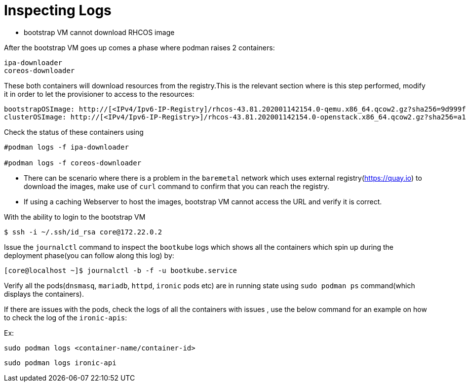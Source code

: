 [id="ipi-install-troubleshooting-bootstrap-vm-inspecting-logs"]
= Inspecting Logs

* bootstrap VM cannot download RHCOS image

After the bootstrap VM goes up comes a phase where podman raises 2
containers:

....
ipa-downloader
coreos-downloader
....

These both containers will download resources from the registry.This is
the relevant section where is this step performed, modify it in order to
let the provisioner to access to the resources:

[source,yaml]
----
bootstrapOSImage: http://[<IPv4/Ipv6-IP-Registry]/rhcos-43.81.202001142154.0-qemu.x86_64.qcow2.gz?sha256=9d999f55ff1d44f7ed7c106508e5deecd04dc3c06095d34d36bf1cd127837e0c
clusterOSImage: http://[<IPv4/Ipv6-IP-Registry>]/rhcos-43.81.202001142154.0-openstack.x86_64.qcow2.gz?sha256=a1bda656fa0892f7b936fdc6b6a6086bddaed5dafacedcd7a1e811abb78fe3b0
----

Check the status of these containers using

[source,bash]
----
#podman logs -f ipa-downloader

#podman logs -f coreos-downloader
----

* There can be scenario where there is a problem in the `+baremetal+`
network which uses external registry(https://quay.io) to download the
images, make use of `+curl+` command to confirm that you can reach the
registry.
* If using a caching Webserver to host the images, bootstrap VM cannot
access the URL and verify it is correct.

With the ability to login to the bootstrap VM

[source,bash]
----
$ ssh -i ~/.ssh/id_rsa core@172.22.0.2
----

Issue the `+journalctl+` command to inspect the `+bootkube+` logs which
shows all the containers which spin up during the deployment phase(you
can follow along this log) by:

[source,bash]
----
[core@localhost ~]$ journalctl -b -f -u bootkube.service
----

Verify all the pods(`+dnsmasq+`, `+mariadb+`, `+httpd+`, `+ironic+` pods
etc) are in running state using `+sudo podman ps+` command(which
displays the containers).

If there are issues with the pods, check the logs of all the containers
with issues , use the below command for an example on how to check the
log of the `+ironic-apis+`:

Ex:

`+sudo podman logs <container-name/container-id>+`

[source,bash]
----
sudo podman logs ironic-api
----
